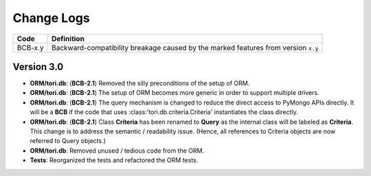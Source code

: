 Change Logs
###########

======= ==================================================================================
Code    Definition
======= ==================================================================================
BCB-x.y Backward-compatibility breakage caused by the marked features from version ``x.y``
======= ==================================================================================

Version 3.0
===========

- **ORM/tori.db**: (**BCB-2.1**) Removed the silly preconditions of the setup of ORM.
- **ORM/tori.db**: (**BCB-2.1**) The setup of ORM becomes more generic in order to support multiple drivers.
- **ORM/tori.db**: (**BCB-2.1**) The query mechanism is changed to reduce the direct access to PyMongo APIs directly. It
  will be a **BCB** if the code that uses :class:'tori.db.criteria.Criteria' instantiates the class directly.
- **ORM/tori.db**: (**BCB-2.1**) Class **Criteria** has been renamed to **Query** as the internal class will be labeled
  as **Criteria**. This change is to address the semantic / readability issue. (Hence, all references to Criteria objects
  are now referred to Query objects.)
- **ORM/tori.db**: Removed unused / tedious code from the ORM.
- **Tests**: Reorganized the tests and refactored the ORM tests.